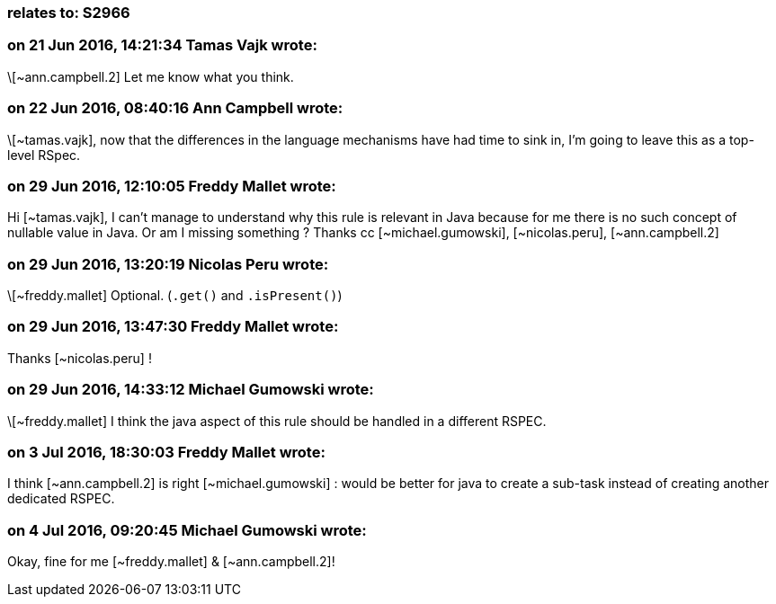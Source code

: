 === relates to: S2966

=== on 21 Jun 2016, 14:21:34 Tamas Vajk wrote:
\[~ann.campbell.2] Let me know what you think.

=== on 22 Jun 2016, 08:40:16 Ann Campbell wrote:
\[~tamas.vajk], now that the differences in the language mechanisms have had time to sink in, I'm going to leave this as a top-level RSpec.

=== on 29 Jun 2016, 12:10:05 Freddy Mallet wrote:
Hi [~tamas.vajk], I can't manage to understand why this rule is relevant in Java because for me there is no such concept of nullable value in Java. Or am I missing something ? Thanks cc [~michael.gumowski], [~nicolas.peru], [~ann.campbell.2]

=== on 29 Jun 2016, 13:20:19 Nicolas Peru wrote:
\[~freddy.mallet] Optional. (``++.get()++`` and ``++.isPresent()++``)

=== on 29 Jun 2016, 13:47:30 Freddy Mallet wrote:
Thanks [~nicolas.peru] !

=== on 29 Jun 2016, 14:33:12 Michael Gumowski wrote:
\[~freddy.mallet] I think the java aspect of this rule should be handled in a different RSPEC.

=== on 3 Jul 2016, 18:30:03 Freddy Mallet wrote:
I think [~ann.campbell.2] is right [~michael.gumowski] : would be better for java to create a sub-task instead of creating another dedicated RSPEC.

=== on 4 Jul 2016, 09:20:45 Michael Gumowski wrote:
Okay, fine for me [~freddy.mallet] & [~ann.campbell.2]!

